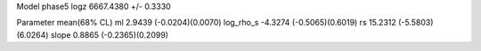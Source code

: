 Model phase5
logz            6667.4380 +/- 0.3330

Parameter            mean(68% CL)
ml                   2.9439 (-0.0204)(0.0070)
log_rho_s            -4.3274 (-0.5065)(0.6019)
rs                   15.2312 (-5.5803)(6.0264)
slope                0.8865 (-0.2365)(0.2099)
